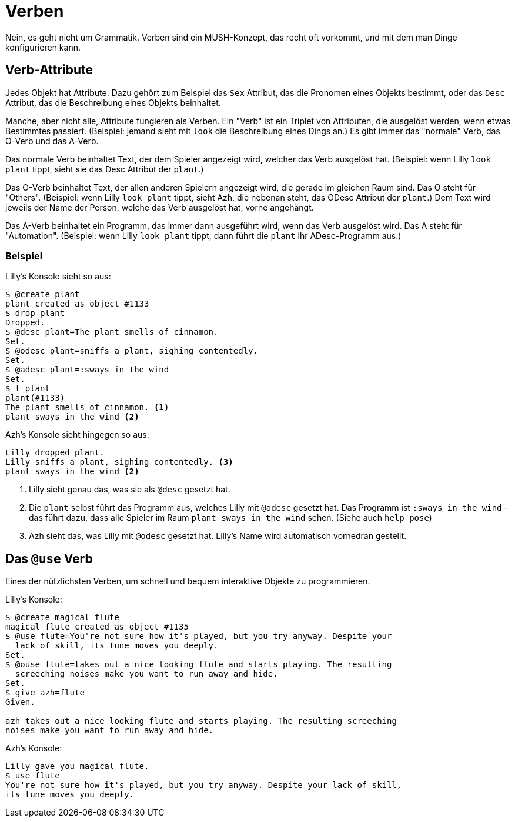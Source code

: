 = Verben

Nein, es geht nicht um Grammatik.
Verben sind ein MUSH-Konzept, das recht oft vorkommt, und mit dem man Dinge konfigurieren kann.


== Verb-Attribute

Jedes Objekt hat Attribute.
Dazu gehört zum Beispiel das `Sex` Attribut, das die Pronomen eines Objekts bestimmt, oder das `Desc`  Attribut, das die Beschreibung eines Objekts beinhaltet.

Manche, aber nicht alle, Attribute fungieren als Verben.
Ein "Verb" ist ein Triplet von Attributen, die ausgelöst werden, wenn etwas Bestimmtes passiert. (Beispiel: jemand sieht mit `look` die Beschreibung eines Dings an.)
Es gibt immer das "normale" Verb, das O-Verb und das A-Verb.

Das normale Verb beinhaltet Text, der dem Spieler angezeigt wird, welcher das Verb ausgelöst hat. (Beispiel: wenn Lilly `look plant` tippt, sieht sie das Desc Attribut der `plant`.)

Das O-Verb beinhaltet Text, der allen anderen Spielern angezeigt wird, die gerade im gleichen Raum sind. Das O steht für "Others". (Beispiel: wenn Lilly `look plant` tippt, sieht Azh, die nebenan steht, das ODesc Attribut der `plant`.)
Dem Text wird jeweils der Name der Person, welche das Verb ausgelöst hat, vorne angehängt.

Das A-Verb beinhaltet ein Programm, das immer dann ausgeführt wird, wenn das Verb ausgelöst wird. Das A steht für "Automation". (Beispiel: wenn Lilly `look plant` tippt, dann führt die `plant` ihr ADesc-Programm aus.)

=== Beispiel

Lilly's Konsole sieht so aus:
----
$ @create plant
plant created as object #1133
$ drop plant
Dropped.
$ @desc plant=The plant smells of cinnamon.
Set.
$ @odesc plant=sniffs a plant, sighing contentedly.
Set.
$ @adesc plant=:sways in the wind
Set.
$ l plant
plant(#1133)
The plant smells of cinnamon. <1>
plant sways in the wind <2>
----

Azh's Konsole sieht hingegen so aus:
----
Lilly dropped plant.
Lilly sniffs a plant, sighing contentedly. <3>
plant sways in the wind <2>
----
<1> Lilly sieht genau das, was sie als `@desc` gesetzt hat.
<2> Die `plant` selbst führt das Programm aus, welches Lilly mit `@adesc` gesetzt hat.
Das Programm ist `:sways in the wind` - das führt dazu, dass alle Spieler im Raum `plant sways in the wind` sehen. (Siehe auch `help pose`)
<3> Azh sieht das, was Lilly mit `@odesc` gesetzt hat. Lilly's Name wird automatisch vornedran gestellt.

== Das `@use` Verb

Eines der nützlichsten Verben, um schnell und bequem interaktive Objekte zu programmieren.

Lilly's Konsole:
----
$ @create magical flute
magical flute created as object #1135
$ @use flute=You're not sure how it's played, but you try anyway. Despite your 
  lack of skill, its tune moves you deeply.
Set.
$ @ouse flute=takes out a nice looking flute and starts playing. The resulting 
  screeching noises make you want to run away and hide.
Set.
$ give azh=flute
Given.

azh takes out a nice looking flute and starts playing. The resulting screeching
noises make you want to run away and hide.
----

Azh's Konsole:
----
Lilly gave you magical flute.
$ use flute
You're not sure how it's played, but you try anyway. Despite your lack of skill, 
its tune moves you deeply.
----

